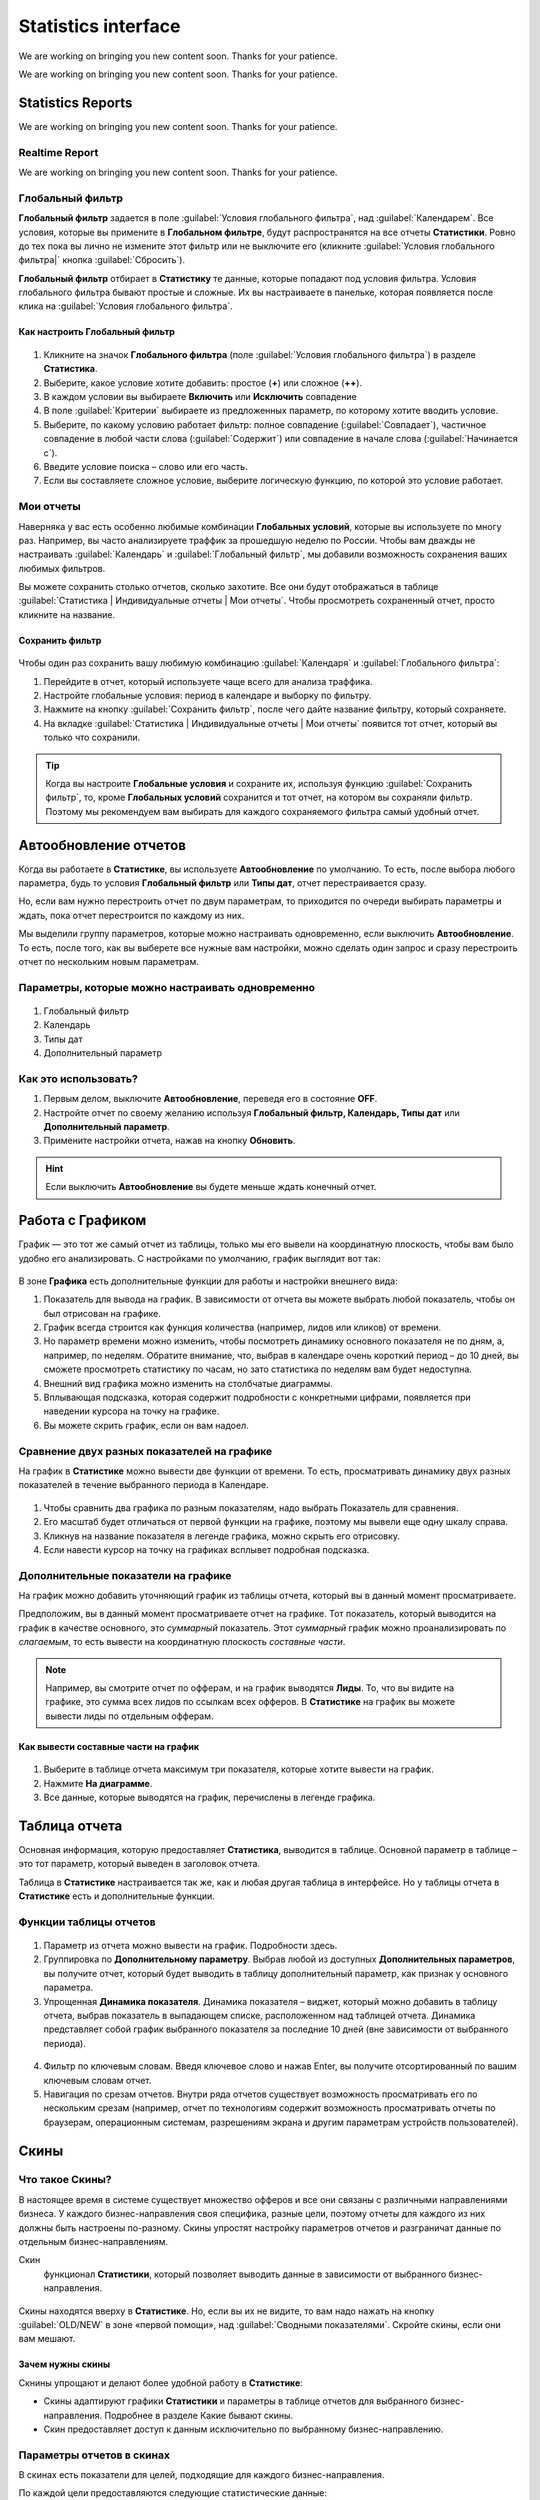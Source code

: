 ====================
Statistics interface
====================

We are working on bringing you new content soon. Thanks for your patience.

.. rudric:: Giudance to statistics interface

We are working on bringing you new content soon. Thanks for your patience.


******************
Statistics Reports
******************

We are working on bringing you new content soon. Thanks for your patience.

Realtime Report
===============

We are working on bringing you new content soon. Thanks for your patience.

Глобальный фильтр
=================

**Глобальный фильтр** задается в поле :guilabel:`Условия глобального фильтра`, над :guilabel:`Календарем`. Все условия, которые вы примените в **Глобальном фильтре**, будут распространятся на все отчеты **Статистики**. Ровно до тех пока вы лично не измените этот фильтр или не выключите его (кликните :guilabel:`Условия глобального фильтра|` кнопка :guilabel:`Сбросить`).

**Глобальный фильтр** отбирает в **Статистику** те данные, которые попадают под условия фильтра. Условия глобального фильтра бывают простые и сложные. Их вы настраиваете в панельке, которая появляется после клика на :guilabel:`Условия глобального фильтра`.

Как настроить Глобальный фильтр
-------------------------------
 
 .. figure:: ../../img/statistics/global_filter.png
       :scale: 100 %
       :align: center
       :alt: Календарь в статистике
 
1.	Кликните на значок **Глобального фильтра** (поле :guilabel:`Условия глобального фильтра`) в разделе **Статистика**.
2.	Выберите, какое условие хотите добавить: простое (**+**) или сложное (**++**).
3.	В каждом условии вы выбираете **Включить** или **Исключить** совпадение
4.	В поле :guilabel:`Критерии` выбираете из предложенных параметр, по которому хотите вводить условие.
5.	Выберите, по какому условию работает фильтр: полное совпадение (:guilabel:`Совпадает`), частичное совпадение в любой части слова (:guilabel:`Содержит`) или совпадение в начале слова (:guilabel:`Начинается с`).
6.	Введите условие поиска – слово или его часть.
7.	Если вы составляете сложное условие, выберите логическую функцию, по которой это условие работает.

Мои отчеты
==========

Наверняка у вас есть особенно любимые комбинации **Глобальных условий**, которые вы используете по многу раз. Например, вы часто анализируете траффик за прошедшую неделю по России. Чтобы вам дважды не настраивать :guilabel:`Календарь` и :guilabel:`Глобальный фильтр`, мы добавили возможность сохранения ваших любимых фильтров. 

Вы можете сохранить столько отчетов, сколько захотите. Все они будут отображаться в таблице :guilabel:`Статистика | Индивидуальные отчеты | Мои отчеты`. Чтобы просмотреть сохраненный отчет, просто кликните на название.

Сохранить фильтр
----------------

 .. figure:: ../../img/statistics/save_my_filter.png
       :scale: 100 %
       :align: center
       :alt: Сохранить фильтр в статистике
 
Чтобы один раз сохранить вашу любимую комбинацию :guilabel:`Календаря` и :guilabel:`Глобального фильтра`:

1. Перейдите в отчет, который используете чаще всего для анализа траффика.
2. Настройте глобальные условия: период в календаре и выборку по фильтру.
3. Нажмите на кнопку :guilabel:`Сохранить фильтр`, после чего дайте название фильтру, который сохраняете.
4. На вкладке :guilabel:`Статистика | Индивидуальные отчеты | Мои отчеты` появится тот отчет, который вы только что сохранили.

.. tip:: Когда вы настроите **Глобальные условия** и сохраните их, используя функцию :guilabel:`Сохранить фильтр`, то, кроме **Глобальных условий** сохранится и тот отчет, на котором вы сохраняли фильтр. Поэтому мы рекомендуем вам выбирать для каждого сохраняемого фильтра самый удобный отчет.

**********************
Автообновление отчетов
**********************

Когда вы работаете в **Статистике**, вы используете **Автообновление** по умолчанию. То есть, после выбора любого параметра, будь то условия **Глобальный фильтр** или **Типы дат**, отчет перестраивается сразу.

Но, если вам нужно перестроить отчет по двум параметрам, то приходится по очереди выбирать параметры и ждать, пока отчет перестроится по каждому из них.

Мы выделили группу параметров, которые можно настраивать одновременно, если выключить **Автообновление**. То есть, после того, как вы выберете все нужные вам настройки, можно сделать один запрос и сразу перестроить отчет по нескольким новым параметрам.

Параметры, которые можно настраивать одновременно
=================================================

 .. figure:: ../../img/statistics/autoupdate_full.png
       :scale: 100 %
       :align: center
       :alt: Автообновление в статистике
 
1.	Глобальный фильтр
2.	Календарь
3.	Типы дат
4.	Дополнительный параметр

Как это использовать?
=====================

1.	Первым делом, выключите **Автообновление**, переведя его в состояние **OFF**. |autoupdate_button_off|
2.	Настройте отчет по своему желанию используя **Глобальный фильтр, Календарь, Типы дат** или **Дополнительный параметр**.
3.	Примените настройки отчета, нажав на кнопку **Обновить**. |autoupdate_button_update|
  
.. hint:: Если выключить **Автообновление** вы будете меньше ждать конечный отчет.

*****************
Работа с Графиком
*****************

График — это тот же самый отчет из таблицы, только мы его вывели на координатную плоскость, чтобы вам было удобно его анализировать.
С настройками по умолчанию, график выглядит вот так:

.. figure:: ../../img/statistics/graph_overview.png
       :scale: 100 %
       :align: center
       :alt: графиу статистики общий вид
 
В зоне **Графика** есть дополнительные функции для работы и настройки внешнего вида:

1. Показатель для вывода на график. В зависимости от отчета вы можете выбрать любой показатель, чтобы он был отрисован на графике.
2. График всегда строится как функция количества (например, лидов или кликов) от времени.
3. Но параметр времени можно изменить, чтобы посмотреть динамику основного показателя не по дням, а, например, по неделям. Обратите внимание, что, выбрав в календаре очень короткий период – до 10 дней, вы сможете просмотреть статистику по часам, но зато статистика  по неделям вам будет недоступна.
4. Внешний вид графика можно изменить на столбчатые диаграммы.
5. Вплывающая подсказка, которая содержит подробности с конкретными цифрами, появляется при наведении курсора на точку на графике.
6. Вы можете скрить  график, если он вам надоел.

Сравнение двух разных показателей на графике
============================================

На график в **Статистике** можно вывести две функции от времени. То есть, просматривать динамику двух разных показателей в течение выбранного периода в Календаре. 

.. figure:: ../../img/statistics/graph_two_param.png
       :scale: 100 %
       :align: center
       :alt: график сравнение двух параметров
 
1.	Чтобы сравнить два графика по разным показателям, надо выбрать Показатель для сравнения.
2.	Его масштаб будет отличаться от первой функции на графике, поэтому мы вывели еще одну шкалу справа.
3.	Кликнув на название показателя в легенде графика, можно скрыть его отрисовку.
4.	Если навести курсор на точку на графиках всплывет подробная подсказка.

Дополнительные показатели на графике
====================================

На график можно добавить уточняющий график из таблицы отчета, который вы в данный момент просматриваете.

Предположим, вы в данный момент просматриваете отчет на графике. Тот показатель, который выводится на график в качестве основного, это *суммарный* показатель. Этот *суммарный* график можно проанализировать по *слагаемым*, то есть вывести на координатную плоскость *составные части*.

.. note:: Например, вы смотрите отчет по офферам, и на график выводятся **Лиды**. То, что вы видите на графике, это сумма всех лидов по ссылкам всех офферов. В **Статистике** на график вы можете вывести лиды по отдельным офферам.

Как вывести составные части на график
-------------------------------------

.. figure:: ../../img/statistics/graph_additional_param.png
       :scale: 100 %
       :align: center
       :alt: график составные части на графике
 
1.	Выберите в таблице отчета максимум три показателя, которые хотите вывести на график.
2.	Нажмите **На диаграмме**.
3.	Все данные, которые выводятся на график, перечислены в легенде графика.

**************
Таблица отчета
**************

Основная информация, которую предоставляет **Статистика**, выводится в таблице. Основной параметр в таблице – это тот параметр, который выведен в заголовок отчета. 

Таблица в **Статистике** настраивается так же, как и любая другая таблица в интерфейсе. Но у таблицы отчета в **Статистике** есть и дополнительные функции.

Функции таблицы отчетов
=======================

.. figure:: ../../img/statistics/table_functions.png
       :scale: 100 %
       :align: center
       :alt: таблица статистики, функции
 
1. Параметр из отчета можно вывести на график. Подробности здесь.
2. Группировка по **Дополнительному параметру**. Выбрав любой из доступных **Дополнительных параметров**, вы получите отчет, который будет выводить в таблицу дополнительный параметр, как признак у основного параметра.
3. Упрощенная **Динамика показателя**. Динамика показателя – виджет, который можно добавить в таблицу отчета, выбрав показатель в выпадающем списке, расположенном над таблицей отчета. Динамика представляет собой график выбранного показателя за последние 10 дней (вне зависимости от выбранного периода).  

.. figure:: ../../img/statistics/table_dynamics.png
       :scale: 100 %
       :align: center
       :alt: таблица статистики, динамика показателя

4. Фильтр по ключевым словам. Введя ключевое слово и нажав Enter, вы получите отсортированный по вашим ключевым словам отчет.
5. Навигация по срезам отчетов. Внутри ряда отчетов существует возможность просматривать его по нескольким срезам (например, отчет по технологиям содержит возможность просматривать отчеты по браузерам, операционным системам, разрешениям экрана и другим параметрам устройств пользователей).

*****
Скины
*****

Что такое Скины?
================

В настоящее время в системе существует множество офферов и все они связаны с различными направлениями бизнеса. У каждого бизнес-направления своя специфика, разные цели, поэтому отчеты для каждого из них должны быть настроены по-разному. Скины упростят настройку параметров отчетов и разграничат данные по отдельным бизнес-направлениям.

Скин
      функционал **Статистики**, который позволяет выводить данные в зависимости от выбранного бизнес-направления.

.. figure:: ../../img/statistics/skin.png
       :scale: 100 %
       :align: center
       :alt: Скины в статистике

Скины находятся вверху в **Статистике**. Но, если вы их не видите, то вам надо нажать на кнопку :guilabel:`OLD/NEW` в зоне «первой помощи», над :guilabel:`Сводными показателями`. Скройте скины, если они вам мешают.

Зачем нужны скины
-----------------

Скнины упрощают и делают более удобной работу в **Статистике**:

* Скины адаптируют графики **Статистики** и параметры в таблице отчетов для выбранного бизнес-направления. Подробнее в разделе Какие бывают скины.
* Скин предоставляет доступ к данным исключительно по выбранному бизнес-направлению.

Параметры отчетов в скинах
============================

В скинах есть показатели для целей, подходящие для каждого бизнес-направления.

По каждой цели предоставляются следующие статистические данные:

* **Количество достигнутых целей**. В отчетах представлены колонками CPL для первичных целей или CPA для вторичных.
* **Показатель конверсии**. В отчетах представлены колонками CR, Conversion Rate, для первичных целей или AR, Approval Rate, для вторичных.
* **Комиссия**. Если целевое действие оплачивается, то за каждое из них начисляется комиссия. В отчетах выводится суммарное количество комиссий по цели.

.. note::
    Показатель конверсии в общем виде это отношение количества целевых действий к общему количеству предшествующих действий и вычисляется в процентах. Соответственно для целей CPL или CPA:
   
    * для первичной цели CR = CPL/Клики,
    * для вторичной цели AR = CPA/CPL.

Какие бывают скины
==================

В настоящее время в системе есть скины по следующим бизнес-направлениям:

* Игры
* Мобильные офферы
* Подписки
* Финансы
* Электронная коммерция
* Путешествия

+-----------------------+-------------------------+---------------------+-------------------------------------------------------+
|          Скин         | Цели                    | Показатели          | Описание целевого действия                            |
+-----------------------+-------------------------+---------------------+-------------------------------------------------------+
|                       |                         |                     |                                                       |
+-----------------------+-------------------------+---------------------+-------------------------------------------------------+
|          Игры         | Регистрации             | CPL, CR, Комиссия   | Регистрации в игре.                                   |
+                       +-------------------------+---------------------+-------------------------------------------------------+
|                       | Эффективные регистрации | CPA, АR, Комиссия   | Эффективные Регистрации, например,                    |
|                       |                         |                     | вход в игру или достижение нескольких первых уровней. |
+                       +-------------------------+---------------------+-------------------------------------------------------+
|                       | Активные игроки         | CPА, АR, Комиссия   | Более глубокие действия, например,                    |
|                       |                         |                     | покупка в игре или пользователь достиг                |
|                       |                         |                     | высокого (10) уровня.                                 |
+-----------------------+-------------------------+---------------------+-------------------------------------------------------+
|    Мобильные офферы   | Установки               | CPI, CR, Комиссия   | Установки приложений пользователями.                  |
+                       +-------------------------+---------------------+-------------------------------------------------------+
|                       | Целевые действия        | CPА, АR, Комиссия   | В приложении совершены целевые действия,              |
|                       |                         |                     | например, достигнут уровень или приобретен контент.   |
+-----------------------+-------------------------+---------------------+-------------------------------------------------------+
|        Финансы        | Заявки                  | CPL, CR, Комиссия   | Оформленные заявки на продукт, ожидающие              |
|                       |                         |                     | статуса Подтверждения или Отмены.                     |
+                       +-------------------------+---------------------+-------------------------------------------------------+
|                       | Целевые действия        | CPА, АR, Комиссия   | Оформленные заявки, оплата которых одобрена.          |
+-----------------------+-------------------------+---------------------+-------------------------------------------------------+
| Электронная коммерция | Заказы                  | CPL, CR             | Оформленные заявки на товар/Оформленные заказы.       |
+                       +-------------------------+---------------------+-------------------------------------------------------+
|                       | Продажи                 | Открытые+Комиссия   | Открытые продажи, ожидающие                           |
|                       |                         |                     | статуса Подтверждения или Отмены.                     |
+                       +-------------------------+---------------------+-------------------------------------------------------+
|                       |                         | Отмененные+Комиссия | Продажи, оплата которых не одобрена.                  |
+                       +-------------------------+---------------------+-------------------------------------------------------+
|                       |                         | Одобренные+Комиссия | Продажи, оплата которых одобрена.                     |
+-----------------------+-------------------------+---------------------+-------------------------------------------------------+
|      Путешествия      | Заказы                  | CPL, CR             | Оформленные заявки на туры/Оформленные билеты.        |
+                       +-------------------------+---------------------+-------------------------------------------------------+
|                       | Продажи                 | Открытые+Комиссия   | Открытые продажи, ожидающие                           |
|                       |                         |                     | статуса Подтверждения или Отмены.                     |
+                       +-------------------------+---------------------+-------------------------------------------------------+
|                       |                         | Отмененные+Комиссия | Продажи, оплата которых не одобрена.                  |
+                       +-------------------------+---------------------+-------------------------------------------------------+
|                       |                         | Одобренные+Комиссия | Продажи, оплата которых одобрена.                     |
+-----------------------+-------------------------+---------------------+-------------------------------------------------------+

.. |autoupdate_button_off| image:: ../../img/statistics/autoupdate_button_off.png
.. |autoupdate_button_update| image:: ../../img/statistics/autoupdate_button_update.png

****************
Избранные отчеты
****************

Любой из отчетов в **Статистике** можно отметить звездочкой. Звездочку можно найти на панельке «первой помощи», над :guilabel:`Сводными показателями`. 
Эта звёздочка помечает отчет, как **Избранный**, и он будет отображаться на панели навигации в разделе guilabel:`Статистика | Избранные отчеты`. 
Эту функцию удобно использовать для быстрой навигации и перехода к часто востребованному отчету. 

***************
Экспорт отчетов
***************

Иногда, просмотр средствами нашего интерфейса недостаточно функционален для вебмастера. Это естественно, ведь в природе существует очень много приложений, специализирующихся на анализе числовых данных. Чтобы не ограничивать возможности наших вебмастеров, мы разработали функцию экспорта отчетов.

Если вам необходимо получить данные из статистики, чтобы анализировать траффик в других приложениях, сделайте следующее:

1. Перейдите в отчет, который вас интересует. Вы сможет выгрузить таблицу отчета, которую видите в интерфейсе.
2. В зоне «первой помощи», над Сводными показателями, нажмите кнопку Экспорт.
3. В диалоговом окне экспорта, выберите параметры для выгрузки отчета:
      1. Файл можно получить на почту (в приложении к письму) или скачать сразу из браузера.
      2. Доступные форматы данных для выгрузки это CSV, TSV, XLS. Их могут прочитать большинство табличных приложений.
4. После того, как вы нажмете кнопку Отправить:
      1. Браузер начнет скачивать файл в папку загрузок.
      2. Или на почту, которую вы указали, поступит письмо с приложением.
